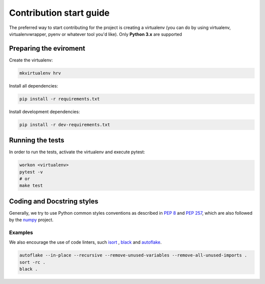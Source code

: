 Contribution start guide
========================

The preferred way to start contributing for the project is creating a virtualenv (you can do by using virtualenv,
virtualenvwrapper, pyenv or whatever tool you'd like). Only **Python 3.x** are supported


Preparing the eviroment
#######################

Create the virtualenv:

.. code-block:: bash

    mkvirtualenv hrv

Install all dependencies:

.. code-block:: bash

    pip install -r requirements.txt

Install development dependencies:

.. code-block:: bash

    pip install -r dev-requirements.txt

Running the tests
#################

In order to run the tests, activate the virtualenv and execute pytest:

.. code-block:: bash

    workon <virtualenv>
    pytest -v
    # or
    make test


Coding and Docstring styles
##########################


Generally, we try to use Python common styles conventions as described
in `PEP 8`_ and `PEP 257`_, which are also followed by the `numpy`_ project.

.. _PEP 8: https://www.python.org/dev/peps/pep-0008/ 
.. _PEP 257: https://www.python.org/dev/peps/pep-0257/
.. _numpy: https://numpydoc.readthedocs.io/en/latest/format.html

Examples
********

We also encourage the  use of code linters, such `isort`_ , `black`_ and `autoflake`_.

.. _isort: https://github.com/timothycrosley/isort
.. _black: https://github.com/psf/black
.. _autoflake: https://github.com/myint/autoflake


.. code-block:: bash

    autoflake --in-place --recursive --remove-unused-variables --remove-all-unused-imports .
    sort -rc .
    black .
    
